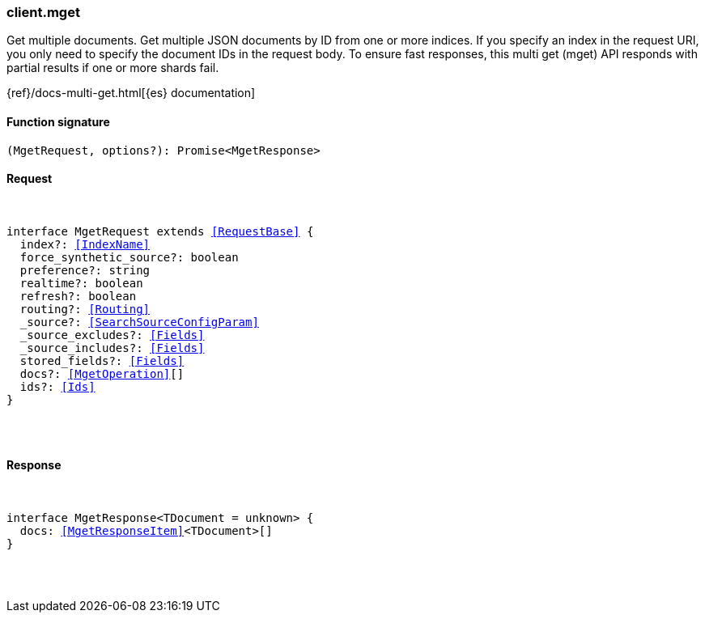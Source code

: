 [[reference-mget]]

////////
===========================================================================================================================
||                                                                                                                       ||
||                                                                                                                       ||
||                                                                                                                       ||
||        ██████╗ ███████╗ █████╗ ██████╗ ███╗   ███╗███████╗                                                            ||
||        ██╔══██╗██╔════╝██╔══██╗██╔══██╗████╗ ████║██╔════╝                                                            ||
||        ██████╔╝█████╗  ███████║██║  ██║██╔████╔██║█████╗                                                              ||
||        ██╔══██╗██╔══╝  ██╔══██║██║  ██║██║╚██╔╝██║██╔══╝                                                              ||
||        ██║  ██║███████╗██║  ██║██████╔╝██║ ╚═╝ ██║███████╗                                                            ||
||        ╚═╝  ╚═╝╚══════╝╚═╝  ╚═╝╚═════╝ ╚═╝     ╚═╝╚══════╝                                                            ||
||                                                                                                                       ||
||                                                                                                                       ||
||    This file is autogenerated, DO NOT send pull requests that changes this file directly.                             ||
||    You should update the script that does the generation, which can be found in:                                      ||
||    https://github.com/elastic/elastic-client-generator-js                                                             ||
||                                                                                                                       ||
||    You can run the script with the following command:                                                                 ||
||       npm run elasticsearch -- --version <version>                                                                    ||
||                                                                                                                       ||
||                                                                                                                       ||
||                                                                                                                       ||
===========================================================================================================================
////////

[discrete]
[[client.mget]]
=== client.mget

Get multiple documents. Get multiple JSON documents by ID from one or more indices. If you specify an index in the request URI, you only need to specify the document IDs in the request body. To ensure fast responses, this multi get (mget) API responds with partial results if one or more shards fail.

{ref}/docs-multi-get.html[{es} documentation]

[discrete]
==== Function signature

[source,ts]
----
(MgetRequest, options?): Promise<MgetResponse>
----

[discrete]
==== Request

[pass]
++++
<pre>
++++
interface MgetRequest extends <<RequestBase>> {
  index?: <<IndexName>>
  force_synthetic_source?: boolean
  preference?: string
  realtime?: boolean
  refresh?: boolean
  routing?: <<Routing>>
  _source?: <<SearchSourceConfigParam>>
  _source_excludes?: <<Fields>>
  _source_includes?: <<Fields>>
  stored_fields?: <<Fields>>
  docs?: <<MgetOperation>>[]
  ids?: <<Ids>>
}

[pass]
++++
</pre>
++++
[discrete]
==== Response

[pass]
++++
<pre>
++++
interface MgetResponse<TDocument = unknown> {
  docs: <<MgetResponseItem>><TDocument>[]
}

[pass]
++++
</pre>
++++
